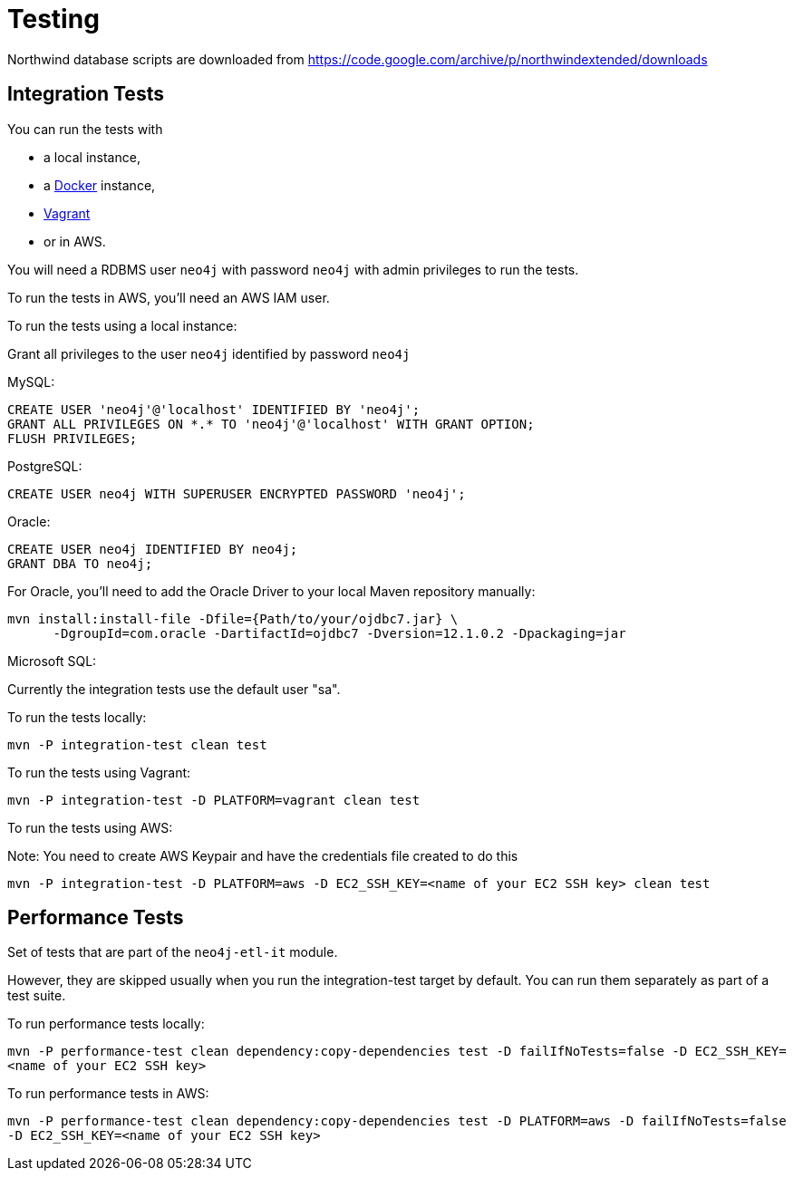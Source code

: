 = Testing

Northwind database scripts are downloaded from https://code.google.com/archive/p/northwindextended/downloads

== Integration Tests

You can run the tests with 

* a local instance,
* a https://www.docker.com/[Docker] instance,
* https://www.vagrantup.com/[Vagrant]
* or in AWS.

You will need a RDBMS user `neo4j` with password `neo4j` with admin privileges to run the tests.

To run the tests in AWS, you'll need an AWS IAM user.

To run the tests using a local instance:

.Grant all privileges to the user `neo4j` identified by password `neo4j`

MySQL:
----
CREATE USER 'neo4j'@'localhost' IDENTIFIED BY 'neo4j';
GRANT ALL PRIVILEGES ON *.* TO 'neo4j'@'localhost' WITH GRANT OPTION;
FLUSH PRIVILEGES;
----
PostgreSQL:
----
CREATE USER neo4j WITH SUPERUSER ENCRYPTED PASSWORD 'neo4j';
----
Oracle:
----
CREATE USER neo4j IDENTIFIED BY neo4j;
GRANT DBA TO neo4j;
----
For Oracle, you'll need to add the Oracle Driver to your local Maven repository manually:
----
mvn install:install-file -Dfile={Path/to/your/ojdbc7.jar} \
      -DgroupId=com.oracle -DartifactId=ojdbc7 -Dversion=12.1.0.2 -Dpackaging=jar
----
Microsoft SQL:

Currently the integration tests use the default user "sa".


To run the tests locally:

`mvn -P integration-test clean test`

To run the tests using Vagrant:

`mvn -P integration-test -D PLATFORM=vagrant clean test`

To run the tests using AWS:

Note: You need to create AWS Keypair and have the credentials file created to do this

`mvn -P integration-test -D PLATFORM=aws -D EC2_SSH_KEY=<name of your EC2 SSH key> clean test`

== Performance Tests

Set of tests that are part of the `neo4j-etl-it` module.

However, they are skipped usually when you run the integration-test target by default. You can run them separately as part of a test suite.

To run performance tests locally:

`mvn -P performance-test clean dependency:copy-dependencies test -D failIfNoTests=false -D EC2_SSH_KEY=<name of your EC2 SSH key>`

To run performance tests in AWS:

`mvn -P performance-test clean dependency:copy-dependencies test -D PLATFORM=aws -D failIfNoTests=false -D EC2_SSH_KEY=<name of your EC2 SSH key>`


